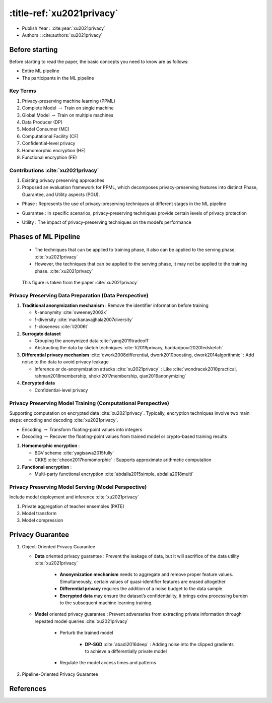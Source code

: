 :title-ref:`xu2021privacy`
================================

* Publish Year : :cite:year:`xu2021privacy`  
* Authors : :cite:authors:`xu2021privacy`  


Before starting
---------------

Before starting to read the paper, the basic concepts you need to know are as follows:

* Entire ML pipeline
* The participants in the ML pipeline


Key Terms
^^^^^^^^^
#. Privacy-preserving machine learning (PPML)
#. Complete Model :math:`\rightarrow` Train on single machine
#. Global Model :math:`\rightarrow` Train on multiple machines
#. Data Producer (DP)
#. Model Consumer (MC)
#. Computational Facility (CF)
#. Confidential-level privacy
#. Homomorphic encryption (HE)
#. Functional encryption (FE)

Contributions :cite:`xu2021privacy`
^^^^^^^^^^^^^^^^^^^^^^^^^^^^^^^^^^^
#. Existing privacy preserving approaches
#. Proposed an evaluation framework for PPML, which decomposes privacy-preserving features into distinct Phase, Guarantee, and Utility aspects (PGU).

* Phase : Represents the use of privacy-preserving techniques at different stages in the ML pipeline
* Guarantee : In specific scenarios, privacy-preserving techniques provide certain levels of privacy protection
* Utility : The impact of privacy-preserving techniques on the model’s performance


    .. **PPML Solutions**

    .. #. Data Publishing Approach
    .. #. Data Processing Approach
    .. #. Architecture based Approach
    .. #. Hybrid Approach



    .. **The impact of using PPML**

    .. #. Computation utility
    .. #. Communication utility
    .. #. Model utility
    .. #. Scalability utility
    .. #. Scenario utility



.. existing regulations such as the :cite:`xu2021privacy`
.. Health Insurance Portability and Accountability Act (HIPPA)
.. European General Data Protection Regulation (GDPR)
.. Cybersecurity Law of China, California Consumer Privacy Act (CCPA)

Phases of ML Pipeline
---------------------

    * The techniques that can be applied to training phase, it also can be applied to the serving phase. :cite:`xu2021privacy`
    * However, the techniques that can be applied to the serving phase, it may not be applied to the training phase. :cite:`xu2021privacy`  

.. figure:: /_static/image/image.png

    This figure is taken from the paper :cite:`xu2021privacy`


Privacy Preserving Data Preparation (Data Perspective)
^^^^^^^^^^^^^^^^^^^^^^^^^^^^^^^^^^^^^^^^^^^^^^^^^^^^^^

#. **Traditional anonymization mechanism** : Remove the identifier information before training

   * :math:`k`-anonymity :cite:`sweeney2002k`
   * :math:`l`-diversity :cite:`machanavajjhala2007diversity`
   * :math:`t`-closeness :cite:`li2006t`

#. **Surrogate dataset**

   * Grouping the anonymized data :cite:`yang2019tradeoff`
   * Abstracting the data by sketch techniques :cite:`li2019privacy, haddadpour2020fedsketch`

#. **Differential privacy mechanism** :cite:`dwork2008differential, dwork2010boosting, dwork2014algorithmic` : Add noise to the data to avoid privacy leakage 

   * Inference or de-anonymization attacks :cite:`xu2021privacy` : Like :cite:`wondracek2010practical, rahman2018membership, shokri2017membership, qian2016anonymizing`

#. **Encrypted data** 

   * Confidential-level privacy


Privacy Preserving Model Training (Computational Perspective)
^^^^^^^^^^^^^^^^^^^^^^^^^^^^^^^^^^^^^^^^^^^^^^^^^^^^^^^^^^^^^

Supporting computation on encrypted data :cite:`xu2021privacy`. Typically, encryption techniques involve two main steps: encoding and decoding :cite:`xu2021privacy`.

* Encoding :math:`\rightarrow` Transform floating-point values into integers
* Decoding :math:`\rightarrow` Recover the floating-point values from trained model or crypto-based training results 

#. **Homomorphic encryption** : 
   
   * BGV scheme :cite:`yagisawa2015fully`
   * CKKS :cite:`cheon2017homomorphic` : Supports approximate arithmetic computation

#. **Functional encryption** : 

   * Multi-party functional encryption :cite:`abdalla2015simple, abdalla2018multi` 

Privacy Preserving Model Serving (Model Perspective)
^^^^^^^^^^^^^^^^^^^^^^^^^^^^^^^^^^^^^^^^^^^^^^^^^^^^

Include model deployment and inference :cite:`xu2021privacy`

.. #. Inference attacks

#. Private aggregation of teacher ensembles (PATE) 

#. Model transform 

#. Model compression


Privacy Guarantee
-----------------

#. Object-Oriented Privacy Guarantee 
   
   * **Data** oriented privacy guarantee : Prevent the leakage of data, but it will sacrifice of the data utility :cite:`xu2021privacy`

      * **Anonymization mechanism** needs to aggregate and remove proper feature values. Simultaneously, certain values of quasi-identifier features are erased altogether   
      * **Differential privacy** requires the addition of a noise budget to the data sample. 
      * **Encrypted data** may ensure the dataset’s confidentiality, it brings extra processing burden to the subsequent machine learning training.

   * **Model** oriented privacy guarantee : Prevent adversaries from extracting private information through repeated model queries :cite:`xu2021privacy`
      
      * Perturb the trained model

         * **DP-SGD** :cite:`abadi2016deep` : Adding noise into the clipped gradients to achieve a differentially private model

      * Regulate the model access times and patterns

#. Pipeline-Oriented Privacy Guarantee


.. Related Challenges
.. ^^^^^^^^^^^^^^^^^^

.. Research Roadmap
.. ^^^^^^^^^^^^^^^^




References
----------
.. bibliography::
    :filter: docname in docnames